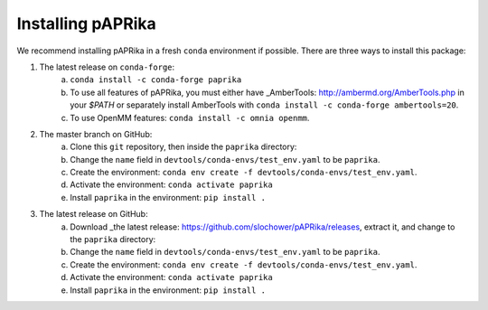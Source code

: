 Installing pAPRika
==========================

We recommend installing pAPRika in a fresh ``conda`` environment if possible. There are three ways to install this package:

1. The latest release on ``conda-forge``:
    a. ``conda install -c conda-forge paprika``
    b. To use all features of pAPRika, you must either have _AmberTools: http://ambermd.org/AmberTools.php in your `$PATH` or separately install AmberTools with ``conda install -c conda-forge ambertools=20``.
    c. To use OpenMM features: ``conda install -c omnia openmm``.

2. The master branch on GitHub:
    a. Clone this ``git`` repository, then inside the ``paprika`` directory:
    b. Change the ``name`` field in ``devtools/conda-envs/test_env.yaml`` to be ``paprika``.
    c. Create the environment: ``conda env create -f devtools/conda-envs/test_env.yaml``.
    d. Activate the environment: ``conda activate paprika``
    e. Install ``paprika`` in the environment: ``pip install .``
    
3. The latest release on GitHub:
    a. Download _the latest release: https://github.com/slochower/pAPRika/releases, extract it, and change to the ``paprika`` directory:
    b. Change the ``name`` field in ``devtools/conda-envs/test_env.yaml`` to be ``paprika``.
    c. Create the environment: ``conda env create -f devtools/conda-envs/test_env.yaml``.
    d. Activate the environment: ``conda activate paprika``
    e. Install ``paprika`` in the environment: ``pip install .``